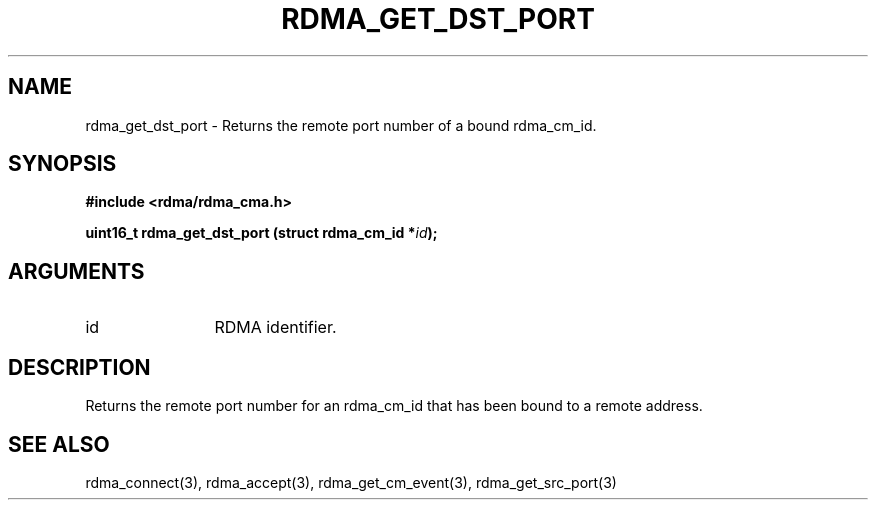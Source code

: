 .TH "RDMA_GET_DST_PORT" 3 "2007-05-15" "librdmacm" "Librdmacm Programmer's Manual" librdmacm
.SH NAME
rdma_get_dst_port \- Returns the remote port number of a bound rdma_cm_id.
.SH SYNOPSIS
.B "#include <rdma/rdma_cma.h>"
.P
.B "uint16_t" rdma_get_dst_port
.BI "(struct rdma_cm_id *" id ");"
.SH ARGUMENTS
.IP "id" 12
RDMA identifier.
.SH "DESCRIPTION"
Returns the remote port number for an rdma_cm_id that has been bound to
a remote address.
.SH "SEE ALSO"
rdma_connect(3), rdma_accept(3), rdma_get_cm_event(3), rdma_get_src_port(3)
